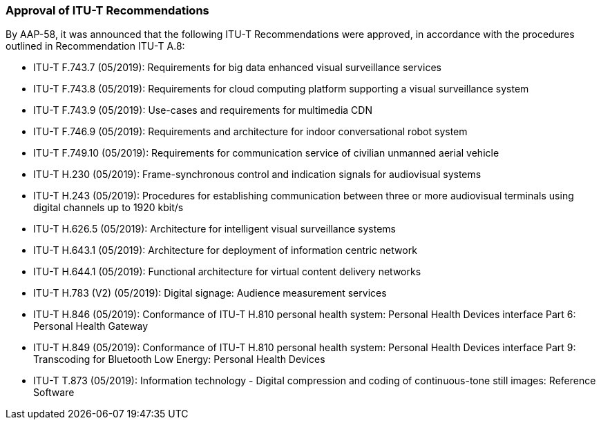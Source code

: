 === Approval of ITU-T Recommendations

By AAP-58, it was announced that the following ITU-T Recommendations were approved, in accordance with the procedures outlined in Recommendation ITU-T A.8:

* ITU-T F.743.7 (05/2019): Requirements for big data enhanced visual surveillance services

* ITU-T F.743.8 (05/2019): Requirements for cloud computing platform supporting a visual surveillance system

* ITU-T F.743.9 (05/2019): Use-cases and requirements for multimedia CDN

* ITU-T F.746.9 (05/2019): Requirements and architecture for indoor conversational robot system

* ITU-T F.749.10 (05/2019): Requirements for communication service of civilian unmanned aerial vehicle

* ITU-T H.230 (05/2019): Frame-synchronous control and indication signals for audiovisual systems

* ITU-T H.243 (05/2019): Procedures for establishing communication between three or more audiovisual terminals using digital channels up to 1920 kbit/s

* ITU-T H.626.5 (05/2019): Architecture for intelligent visual surveillance systems

* ITU-T H.643.1 (05/2019): Architecture for deployment of information centric network

* ITU-T H.644.1 (05/2019): Functional architecture for virtual content delivery networks

* ITU-T H.783 (V2) (05/2019): Digital signage: Audience measurement services

* ITU-T H.846 (05/2019): Conformance of ITU-T H.810 personal health system: Personal Health Devices interface Part 6: Personal Health Gateway

* ITU-T H.849 (05/2019): Conformance of ITU-T H.810 personal health system: Personal Health Devices interface Part 9: Transcoding for Bluetooth Low Energy: Personal Health Devices

* ITU-T T.873 (05/2019): Information technology - Digital compression and coding of continuous-tone still images: Reference Software
 